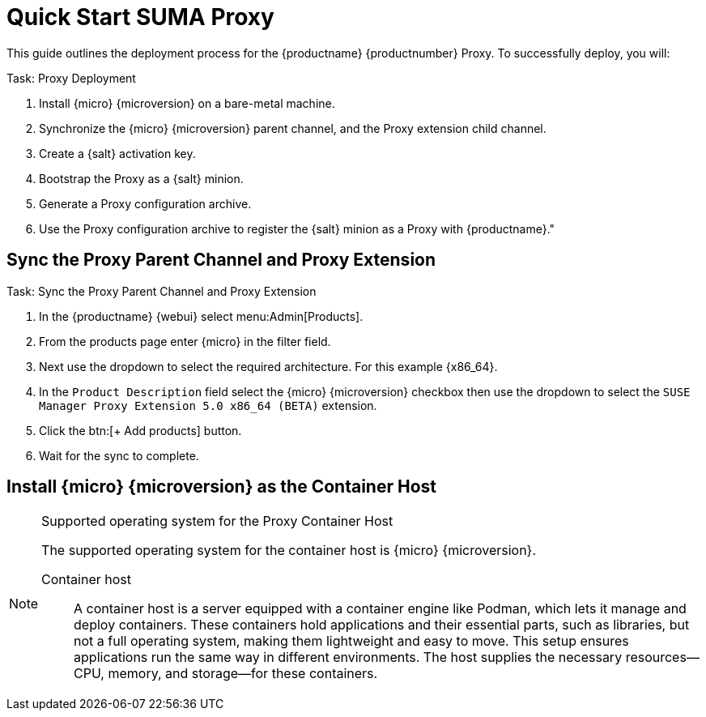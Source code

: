 [[quickstart-suma-install-proxy]]
= Quick Start SUMA Proxy
ifeval::[{uyuni-content} == true]
:noindex:
endif::[]


This guide outlines the deployment process for the {productname} {productnumber} Proxy. 
To successfully deploy, you will:

.Task: Proxy Deployment
. Install {micro} {microversion} on a bare-metal machine.
. Synchronize the {micro} {microversion} parent channel, and the Proxy extension child channel.
. Create a {salt} activation key.
. Bootstrap the Proxy as a {salt} minion.
. Generate a Proxy configuration archive.
. Use the Proxy configuration archive to register the {salt} minion as a Proxy with {productname}."



== Sync the Proxy Parent Channel and Proxy Extension

.Task: Sync the Proxy Parent Channel and Proxy Extension
. In the {productname} {webui} select menu:Admin[Products].
. From the products page enter {micro} in the filter field.
. Next use the dropdown to select the required architecture. For this example {x86_64}.
. In the [systemitem]``Product Description`` field select the {micro} {microversion} checkbox then use the dropdown to select the [systemitem]``SUSE Manager Proxy Extension 5.0 x86_64 (BETA)`` extension.
. Click the btn:[+ Add products] button.
. Wait for the sync to complete.




== Install {micro} {microversion} as the Container Host





.Supported operating system for the Proxy Container Host
[NOTE]
====
The supported operating system for the container host is {micro} {microversion}.

Container host:: A container host is a server equipped with a container engine like Podman, which lets it manage and deploy containers. These containers hold applications and their essential parts, such as libraries, but not a full operating system, making them lightweight and easy to move. This setup ensures applications run the same way in different environments. The host supplies the necessary resources—CPU, memory, and storage—for these containers.
====